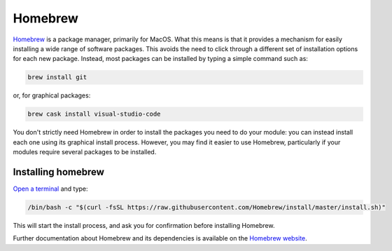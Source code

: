 .. _homebrew:

Homebrew
========

`Homebrew <https://brew.sh>`_ is a package manager, primarily for MacOS. What
this means is that it provides a mechanism for easily installing a wide range of
software packages. This avoids the need to click through a different set of
installation options for each new package. Instead, most packages can be
installed by typing a simple command such as:

.. code-block:: console

    brew install git

or, for graphical packages:

.. code-block:: console

    brew cask install visual-studio-code

You don't strictly need Homebrew in order to install the packages you need to do
your module: you can instead install each one using its graphical install
process. However, you may find it easier to use Homebrew,
particularly if your modules require several packages to be installed.

Installing homebrew
-------------------

`Open a terminal <terminal>`_ and type:

.. code-block:: console

    /bin/bash -c "$(curl -fsSL https://raw.githubusercontent.com/Homebrew/install/master/install.sh)"

This will start the install process, and ask you for confirmation before
installing Homebrew. 

Further documentation about Homebrew and its dependencies is available on the
`Homebrew website <https://brew.sh>`_.
